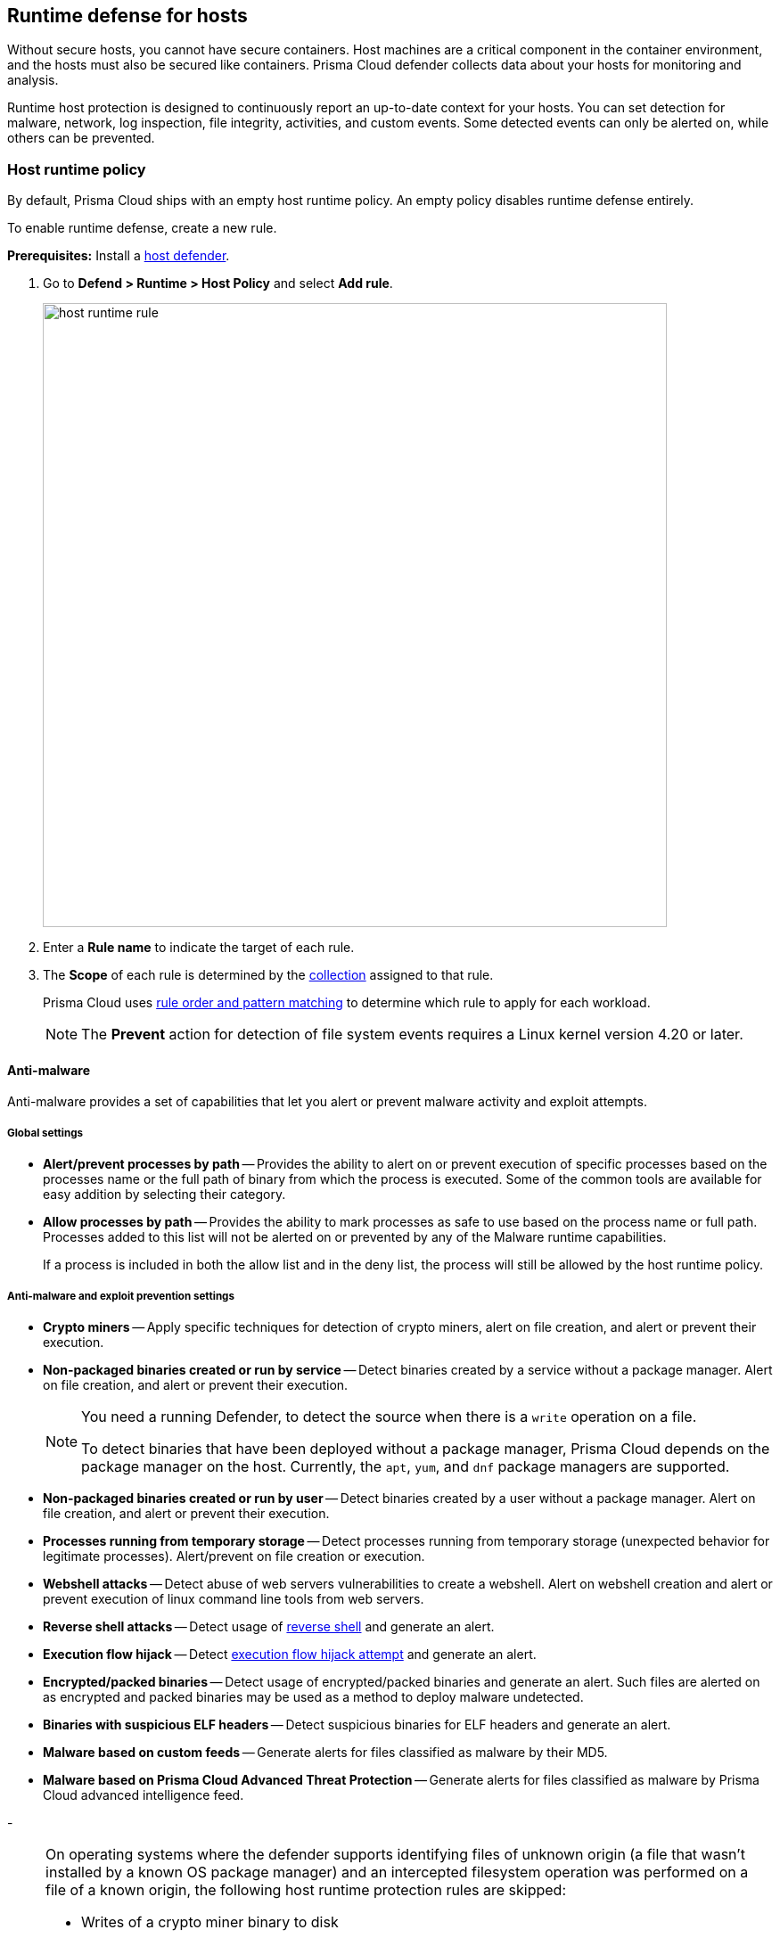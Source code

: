 [#runtime-defense-for-hosts]
== Runtime defense for hosts

Without secure hosts, you cannot have secure containers.
Host machines are a critical component in the container environment, and the hosts must also be secured like containers.
Prisma Cloud defender collects data about your hosts for monitoring and analysis.

Runtime host protection is designed to continuously report an up-to-date context for your hosts.
You can set detection for malware, network, log inspection, file integrity, activities, and custom events. Some detected events can only be alerted on, while others can be prevented.

[.task]
[#host-runtime-policy]
=== Host runtime policy

By default, Prisma Cloud ships with an empty host runtime policy. An empty policy disables runtime defense entirely.

To enable runtime defense, create a new rule.

*Prerequisites:*
Install a xref:../install/deploy-defender/defender-types.adoc[host defender].

[.procedure]

. Go to *Defend > Runtime > Host Policy* and select *Add rule*.
+
image::host_runtime_rule.png[width=700]

. Enter a *Rule name* to indicate the target of each rule.

. The *Scope* of each rule is determined by the xref:../configure/collections.adoc[collection] assigned to that rule. 
+
Prisma Cloud uses xref:../configure/rule-ordering-pattern-matching.adoc[rule order and pattern matching] to determine which rule to apply for each workload.
+
NOTE: The *Prevent* action for detection of file system events requires a Linux kernel version 4.20 or later.

[#anti-malware]
==== Anti-malware

Anti-malware provides a set of capabilities that let you alert or prevent malware activity and exploit attempts.

[#global-settings]
===== Global settings

- *Alert/prevent processes by path* -- Provides the ability to alert on or prevent execution of specific processes based on the processes name or the full path of binary from which the process is executed. Some of the common tools are available for easy addition by selecting their category.

- *Allow processes by path* -- Provides the ability to mark processes as safe to use based on the process name or full path. Processes added to this list will not be alerted on or prevented by any of the Malware runtime capabilities.

+
If a process is included in both the allow list and in the deny list, the process will still be allowed by the host runtime policy.

[#anti-malware-and-exploit-prevention-settings]
===== Anti-malware and exploit prevention settings

- *Crypto miners* -- Apply specific techniques for detection of crypto miners, alert on file creation, and alert or prevent their execution.

- *Non-packaged binaries created or run by service* -- Detect binaries created by a service without a package manager.
Alert on file creation, and alert or prevent their execution.
+
[NOTE]
====
You need a running Defender, to detect the source when there is a `write` operation on a file.

To detect binaries that have been deployed without a package manager, Prisma Cloud depends on the package manager on the host. Currently, the `apt`, `yum`, and `dnf` package managers are supported.
====

- *Non-packaged binaries created or run by user* -- Detect binaries created by a user without a package manager.
Alert on file creation, and alert or prevent their execution.

- *Processes running from temporary storage* -- Detect processes running from temporary storage (unexpected behavior for legitimate processes).
Alert/prevent on file creation or execution.

- *Webshell attacks* -- Detect abuse of web servers vulnerabilities to create a webshell.
Alert on webshell creation and alert or prevent execution of linux command line tools from web servers.

- *Reverse shell attacks* -- Detect usage of xref:../runtime-defense/incident-types/reverse-shell.adoc[reverse shell] and generate an alert.  

- *Execution flow hijack* -- Detect xref:../runtime-defense/incident-types/execution-flow-hijack-attempt.adoc[execution flow hijack attempt] and generate an alert.

- *Encrypted/packed binaries* -- Detect usage of encrypted/packed binaries and generate an alert.
Such files are alerted on as encrypted and packed binaries may be used as a method to deploy malware undetected.

- *Binaries with suspicious ELF headers* -- Detect suspicious binaries for ELF headers and generate an alert.

- *Malware based on custom feeds* -- Generate alerts for files classified as malware by their MD5.

- *Malware based on Prisma Cloud Advanced Threat Protection* -- Generate alerts for files classified as malware by Prisma Cloud advanced intelligence feed.

- 
[NOTE]
====
On operating systems where the defender supports identifying files of unknown origin (a file that wasn't installed by a known OS package manager) and an intercepted filesystem operation was performed on a file of a known origin, the following host runtime protection rules are skipped:

- Writes of a crypto miner binary to disk
- Webshell attacks
- Execution flow hijacking
- Encrypted/packed binaries
- Binaries with suspicious ELF headers
- WildFire malware analysis
====

[#advanced-malware-analysis]
===== Advanced malware analysis 

- *Malware based on WildFire analysis* -- Use WildFire, the malware analysis engine of Palo Alto Networks, to detect malware and generate alerts.
Currently Wildfire analysis is provided without additional costs, but this may change in future releases. To use Wildfire, enable it under xref:../configure/wildfire.adoc[Wildfire settings].

[#host-observations]
===== Host observations

- *Track SSH events* -- As part of the host observation capability, you can completely track all the SSH activities on the host. This feature is enabled by default in new rules and you can choose to disable this feature under host observations.

[#networking]
==== Networking

Networking provides a high level of granularity in controlling network traffic based on IP, port, and DNS.
You can use your custom rules or use Prisma Cloud Advanced Threat Protection to alert on or prevent access to malicious sites.

[.section]
[#ip-connectivity]
===== IP connectivity

- *Allowed IPs*: -- create an approved list of IPs which when accessed, will not generate an alert.
 
- *Denied IPs and ports* -- Create a list of listening ports, outbound internet ports, and outbound IPs which when accessed will generate an alert.

- *Suspicious IPs based on custom feed* -- Generate alerts based on entries added to the list of suspicious or high-risk IP endpoints under *Manage > System > Custom feeds > IP reputation lists* 

- *Suspicious IPs based on Prisma Cloud advanced threat protection* -- Generate alerts based on the Prisma Cloud advanced threat protection intelligence stream.

[.section]
[#dns]
===== DNS

When DNS monitoring is enabled, Prisma Cloud filters DNS lookups.
By default, DNS monitoring is disabled in new rules.

- *Allowed domains* -- Create an approved list of domains which when accessed will not generate an alert or be prevented.

- *Denied domains* -- Create a list of denied domains which when accessed will be alerted or prevented.

- *Suspicious domains based on Prisma Cloud Advanced Threat Protection* -- Generate alerts or prevent access to domains based on Prisma Cloud Advanced Threat Protection Intelligence Stream.

[#log-inspection]
==== Log inspection

Prisma Cloud lets you collect and analyze logs from operating systems and applications for security events.
For each inspection rule, specify the log file to parse and any number of inspection expressions.
Inspection expressions support the https://github.com/google/re2/wiki/Syntax[RE2 regular expression syntax].

A number of predefined rules are provided for apps such as `sshd`, `mongod`, and `nginx`.

Regardless of the specified inspection expression, log inspection has the following boundaries.

* The maximum amount of bytes read per second is `100`.

* The maximum amount of bytes in a chunk read per second is `2048`.

These boundaries are non-customizable.

[#file-integrity-management-fim]
==== File integrity management (FIM)

Changes to critical files can reduce your overall security posture, and they can be the first indicator of an attack in progress.
The Prisma Cloud FIM from Prisma Cloud continuously monitors your files and directories for changes.
You can configure FIM to detect:

* Read or write operations on sensitive files, such as certificates, secrets, and configuration files.

* Binaries written to the file system.

* Abnormally installed software.
For example, FIM can detect files written to a file system by programs other than `apt-get`.

A monitoring profile consists of rules, where each rule specifies the path to monitor, the file operation, and the exceptions to the rule.

image::runtime_defense_hosts_fim_rule.png[width=600]

The file operations supported are:

* Writes to files or directories
When you specify a directory, recursive monitoring is supported.

* Read
When you specify a directory, recursive monitoring isn't supported.

* Attribute changes
The attributes watched are permissions, ownership, timestamps, and links.
When you specify a directory, recursive monitoring isn't supported.

[#activities]
==== Activities

Set up rules to audit xref:../audit/host-activity.adoc[host events].

[#custom-rules]
==== Custom rules

For details on the custom rules policy refer to xref:./custom-runtime-rules.adoc[this] section.

[#monitoring]
=== Monitoring

To view the data collected about each host, go to *Monitor > Runtime > Host observations*, and select a host from the list.

[#apps]
==== Apps

The *Apps* tab lists the running programs on the host.
New apps are added to the list only on a network event.

NOTE: Prisma Cloud automatically adds some important apps to the monitoring table even if they don't have any network activity, including `cron` and `systemd`.

image::host_runtime_apps.png[width=700]

For each app, Prisma Cloud records the following details:

* Running processes (limited to 15).
* Outgoing ports (limited to 5).
* Listening ports (limited to 5).

Prisma Cloud keeps a sample of spawned processes and network activity for each monitored app, specifically:

* Spawned process -- Processes spawned by the app, including observation timestamps, username, process (and parent process) paths, and the executed command line (limited to 15 processes).
* Outgoing ports -- Ports used by the app for outgoing network activity, including observation timestamps, the process that triggered the network activity, IP address, port, and country resolution for public IPs (limited to 5 ports). 
* Listening ports -- Ports used by the app for incoming network activity, including the listening process and observation timestamps (limited to 5 ports). 

Proc events will add the proc only to existing apps in the profile. The defender will cache the runtime data, saving timestamps for each of the 15 processes' last spawn time.

Limitations:

* Maximum of 50 apps.
* Last 10 spawned processes for each app.

[#ssh-session-history]
==== SSH session history

The *SSH events* tab shows `ssh` commands run in interactive sessions, limited to 100 events per hour.

image::host_runtime_ssh_history.png[width=700]

[#security-updates]
==== Security updates

Prisma Cloud periodically checks for security updates.
It's implemented as a compliance check.
This feature is supported only for Ubuntu/Debian distributions with the "apt-get" package installer.

Prisma Cloud probes for security updates every time the scanner runs (every 24 hours, by default).
The check is enabled by default in *Defend > Compliance > Hosts* in the *Default - alert on critical and high* rule.

image::host_runtime_update_compliance_check.png[width=700]

The *Security Updates* show the pending security updates (based on a new compliance check that was added for this purpose).
Supported for Ubuntu and Debian.

On each host scan, Prisma Cloud checks for available package updates marked as security updates and lists such updates under *Security Updates*.

[#audits]
=== Audits

You can view audits about host runtime events under *Monitor > Events > Host audits*.
